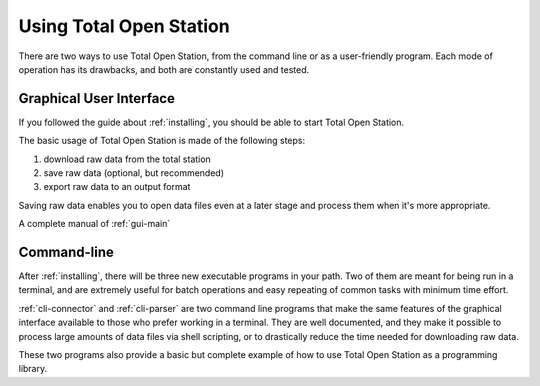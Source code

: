 .. _interfaces:

========================
Using Total Open Station
========================

There are two ways to use Total Open Station, from the command line or
as a user-friendly program. Each mode of operation has its drawbacks,
and both are constantly used and tested.

Graphical User Interface
========================

If you followed the guide about :ref:`installing`, you should be able
to start Total Open Station.

The basic usage of Total Open Station is made of the following steps:

#. download raw data from the total station
#. save raw data (optional, but recommended)
#. export raw data to an output format

Saving raw data enables you to open data files even at a later stage
and process them when it's more appropriate.

A complete manual of :ref:`gui-main`


Command-line
============

After :ref:`installing`, there will be three new executable programs
in your path. Two of them are meant for being run in a terminal, and
are extremely useful for batch operations and easy repeating of common
tasks with minimum time effort.

:ref:`cli-connector` and :ref:`cli-parser`
are two command line programs that make the same features of the graphical
interface available to those who prefer working in a terminal. They are well
documented, and they make it possible to process large amounts of data files
via shell scripting, or to drastically reduce the time needed for downloading
raw data.

These two programs also provide a basic but complete example of how to
use Total Open Station as a programming library.
